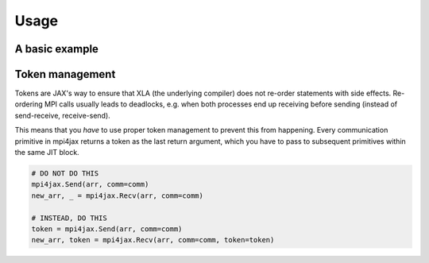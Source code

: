 Usage
=====

A basic example
---------------

Token management
----------------

Tokens are JAX's way to ensure that XLA (the underlying compiler) does not re-order statements with side effects. Re-ordering MPI calls usually leads to deadlocks, e.g. when both processes end up receiving before sending (instead of send-receive, receive-send).

This means that you *have* to use proper token management to prevent this from happening. Every communication primitive in mpi4jax returns a token as the last return argument, which you have to pass to subsequent primitives within the same JIT block.

.. code:: python

    # DO NOT DO THIS
    mpi4jax.Send(arr, comm=comm)
    new_arr, _ = mpi4jax.Recv(arr, comm=comm)

    # INSTEAD, DO THIS
    token = mpi4jax.Send(arr, comm=comm)
    new_arr, token = mpi4jax.Recv(arr, comm=comm, token=token)
